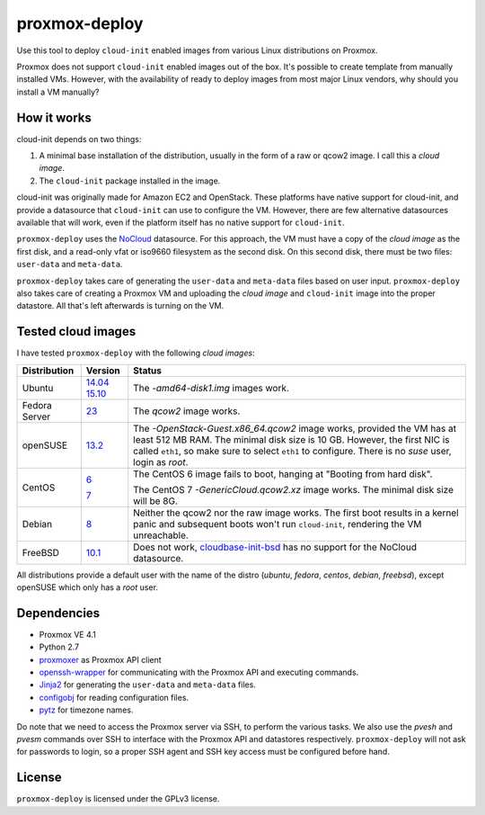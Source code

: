 proxmox-deploy
==============
Use this tool to deploy ``cloud-init`` enabled images from various Linux
distributions on Proxmox.

Proxmox does not support ``cloud-init`` enabled images out of the box. It's
possible to create template from manually installed VMs. However, with the
availability of ready to deploy images from most major Linux vendors, why
should you install a VM manually?

How it works
------------
cloud-init depends on two things:

1. A minimal base installation of the distribution, usually in the form of a
   raw or qcow2 image. I call this a *cloud image*.
2. The ``cloud-init`` package installed in the image.

cloud-init was originally made for Amazon EC2 and OpenStack. These platforms
have native support for cloud-init, and provide a datasource that ``cloud-init``
can use to configure the VM. However, there are few alternative datasources
available that will work, even if the platform itself has no native support for
``cloud-init``.

``proxmox-deploy`` uses the `NoCloud`_ datasource. For this approach, the VM
must have a copy of the *cloud image* as the first disk, and a read-only vfat or
iso9660 filesystem as the second disk. On this second disk, there must be two
files: ``user-data`` and ``meta-data``.

``proxmox-deploy`` takes care of generating the ``user-data`` and ``meta-data``
files based on user input.  ``proxmox-deploy`` also takes care of creating a
Proxmox VM and uploading the *cloud image* and ``cloud-init`` image into the
proper datastore. All that's left afterwards is turning on the VM.

Tested cloud images
-------------------

I have tested ``proxmox-deploy`` with the following *cloud images*:

+---------------+----------+--------------------------------------------------+
| Distribution  | Version  | Status                                           |
+===============+==========+==================================================+
| Ubuntu        | `14.04`_ | The *-amd64-disk1.img* images work.              |
|               | `15.10`_ |                                                  |
+---------------+----------+--------------------------------------------------+
| Fedora Server | `23`_    | The *qcow2* image works.                         |
+---------------+----------+--------------------------------------------------+
| openSUSE      | `13.2`_  | The *-OpenStack-Guest.x86_64.qcow2* image works, |
|               |          | provided the VM has at least 512 MB RAM. The     |
|               |          | minimal disk size is 10 GB. However, the first   |
|               |          | NIC is called ``eth1``, so make sure to select   |
|               |          | ``eth1`` to configure. There is no *suse*  user, |
|               |          | login as *root*.                                 |
+---------------+----------+--------------------------------------------------+
| CentOS        | `6`_     | The CentOS 6 image fails to boot, hanging at     |
|               |          | "Booting from hard disk".                        |
|               |          |                                                  |
|               | `7`_     | The CentOS 7 *-GenericCloud.qcow2.xz* image      |
|               |          | works. The minimal disk size will be 8G.         |
+---------------+----------+--------------------------------------------------+
| Debian        | `8`_     | Neither the qcow2 nor the raw image works. The   |
|               |          | first boot results in a kernel panic and         |
|               |          | subsequent boots won't run ``cloud-init``,       |
|               |          | rendering the VM unreachable.                    |
+---------------+----------+--------------------------------------------------+
| FreeBSD       | `10.1`_  | Does not work, `cloudbase-init-bsd`_ has no      |
|               |          | support for the NoCloud datasource.              |
+---------------+----------+--------------------------------------------------+

All distributions provide a default user with the name of the distro (*ubuntu*,
*fedora*, *centos*, *debian*, *freebsd*), except openSUSE which only has a
*root* user.

Dependencies
------------
* Proxmox VE 4.1
* Python 2.7
* `proxmoxer`_ as Proxmox API client
* `openssh-wrapper`_ for communicating with the Proxmox API and
  executing commands.
* `Jinja2`_ for generating the ``user-data`` and ``meta-data`` files.
* `configobj`_ for reading configuration files.
* `pytz`_ for timezone names.

Do note that we need to access the Proxmox server via SSH, to perform the
various tasks. We also use the `pvesh` and `pvesm` commands over SSH to
interface with the Proxmox API and datastores respectively. ``proxmox-deploy``
will not ask for passwords to login, so a proper SSH agent and SSH key access
must be configured before hand.

License
-------
``proxmox-deploy`` is licensed under the GPLv3 license.

.. _NoCloud: http://cloudinit.readthedocs.org/en/latest/topics/datasources.html#no-cloud
.. _14.04: https://cloud-images.ubuntu.com/trusty/current/
.. _15.10: https://cloud-images.ubuntu.com/wily/current/
.. _23: https://getfedora.org/cloud/download/
.. _13.2: http://download.opensuse.org/repositories/Cloud:/Images:/openSUSE_13.2/images/
.. _6: http://cloud.centos.org/centos/6/images/
.. _7: http://cloud.centos.org/centos/7/images/
.. _8: http://cdimage.debian.org/cdimage/openstack/8.2.0/
.. _10.1: https://blog.nekoconeko.nl/blog/2015/06/04/creating-an-openstack-freebsd-image.html
.. _cloudbase-init-bsd: https://pellaeon.github.io/bsd-cloudinit/
.. _proxmoxer: https://pypi.python.org/pypi/proxmoxer
.. _openssh-wrapper: https://pypi.python.org/pypi/openssh-wrapper
.. _Jinja2: https://pypi.python.org/pypi/Jinja2
.. _configobj: https://pypi.python.org/pypi/configobj
.. _pytz: https://pypi.python.org/pypi/pytz
